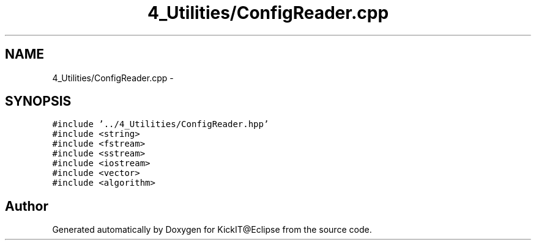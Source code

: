 .TH "4_Utilities/ConfigReader.cpp" 3 "Mon Sep 25 2017" "KickIT@Eclipse" \" -*- nroff -*-
.ad l
.nh
.SH NAME
4_Utilities/ConfigReader.cpp \- 
.SH SYNOPSIS
.br
.PP
\fC#include '\&.\&./4_Utilities/ConfigReader\&.hpp'\fP
.br
\fC#include <string>\fP
.br
\fC#include <fstream>\fP
.br
\fC#include <sstream>\fP
.br
\fC#include <iostream>\fP
.br
\fC#include <vector>\fP
.br
\fC#include <algorithm>\fP
.br

.SH "Author"
.PP 
Generated automatically by Doxygen for KickIT@Eclipse from the source code\&.
